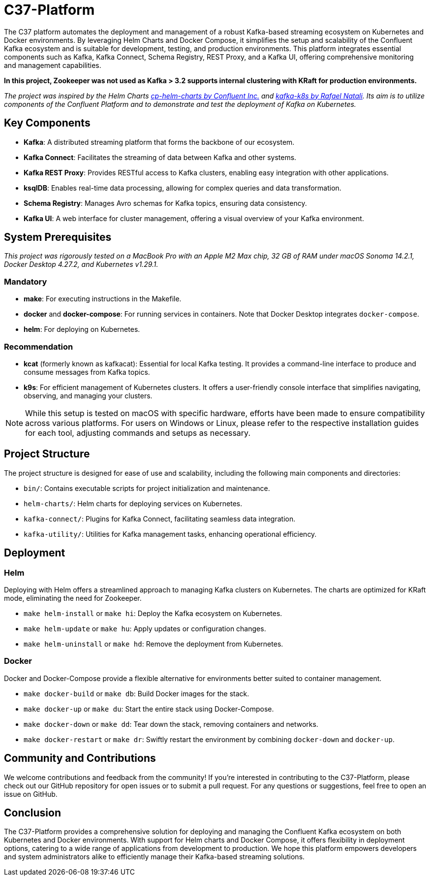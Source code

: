 = C37-Platform

The C37 platform automates the deployment and management of a robust Kafka-based streaming ecosystem on Kubernetes and Docker environments. By leveraging Helm Charts and Docker Compose, it simplifies the setup and scalability of the Confluent Kafka ecosystem and is suitable for development, testing, and production environments. This platform integrates essential components such as Kafka, Kafka Connect, Schema Registry, REST Proxy, and a Kafka UI, offering comprehensive monitoring and management capabilities.

*In this project, Zookeeper was not used as Kafka > 3.2 supports internal clustering with KRaft for production environments.*

_The project was inspired by the Helm Charts https://github.com/confluentinc/cp-helm-charts[cp-helm-charts by Confluent Inc.] and https://github.com/rafaelmnatali/kafka-k8s[kafka-k8s by Rafael Natali]. Its aim is to utilize components of the Confluent Platform and to demonstrate and test the deployment of Kafka on Kubernetes._

== Key Components

* *Kafka*: A distributed streaming platform that forms the backbone of our ecosystem.
* *Kafka Connect*: Facilitates the streaming of data between Kafka and other systems.
* *Kafka REST Proxy*: Provides RESTful access to Kafka clusters, enabling easy integration with other applications.
* *ksqlDB*: Enables real-time data processing, allowing for complex queries and data transformation.
* *Schema Registry*: Manages Avro schemas for Kafka topics, ensuring data consistency.
* *Kafka UI*: A web interface for cluster management, offering a visual overview of your Kafka environment.

== System Prerequisites
_This project was rigorously tested on a MacBook Pro with an Apple M2 Max chip, 32 GB of RAM under macOS Sonoma 14.2.1, Docker Desktop 4.27.2, and Kubernetes v1.29.1._

=== Mandatory
- *make*: For executing instructions in the Makefile.
- *docker* and *docker-compose*: For running services in containers. Note that Docker Desktop integrates `docker-compose`.
- *helm*: For deploying on Kubernetes.

=== Recommendation
- *kcat* (formerly known as kafkacat): Essential for local Kafka testing. It provides a command-line interface to produce and consume messages from Kafka topics.
- *k9s*: For efficient management of Kubernetes clusters. It offers a user-friendly console interface that simplifies navigating, observing, and managing your clusters.

NOTE: While this setup is tested on macOS with specific hardware, efforts have been made to ensure compatibility across various platforms. For users on Windows or Linux, please refer to the respective installation guides for each tool, adjusting commands and setups as necessary.

== Project Structure
The project structure is designed for ease of use and scalability, including the following main components and directories:

* `bin/`: Contains executable scripts for project initialization and maintenance.
* `helm-charts/`: Helm charts for deploying services on Kubernetes.
* `kafka-connect/`: Plugins for Kafka Connect, facilitating seamless data integration.
* `kafka-utility/`: Utilities for Kafka management tasks, enhancing operational efficiency.

== Deployment

=== Helm
Deploying with Helm offers a streamlined approach to managing Kafka clusters on Kubernetes. The charts are optimized for KRaft mode, eliminating the need for Zookeeper.

* `make helm-install` or `make hi`: Deploy the Kafka ecosystem on Kubernetes.
* `make helm-update` or `make hu`: Apply updates or configuration changes.
* `make helm-uninstall` or `make hd`: Remove the deployment from Kubernetes.

=== Docker
Docker and Docker-Compose provide a flexible alternative for environments better suited to container management.

* `make docker-build` or `make db`: Build Docker images for the stack.
* `make docker-up` or `make du`: Start the entire stack using Docker-Compose.
* `make docker-down` or `make dd`: Tear down the stack, removing containers and networks.
* `make docker-restart` or `make dr`: Swiftly restart the environment by combining `docker-down` and `docker-up`.

== Community and Contributions

We welcome contributions and feedback from the community! If you're interested in contributing to the C37-Platform, please check out our GitHub repository for open issues or to submit a pull request. For any questions or suggestions, feel free to open an issue on GitHub.

== Conclusion

The C37-Platform provides a comprehensive solution for deploying and managing the Confluent Kafka ecosystem on both Kubernetes and Docker environments. With support for Helm charts and Docker Compose, it offers flexibility in deployment options, catering to a wide range of applications from development to production. We hope this platform empowers developers and system administrators alike to efficiently manage their Kafka-based streaming solutions.
